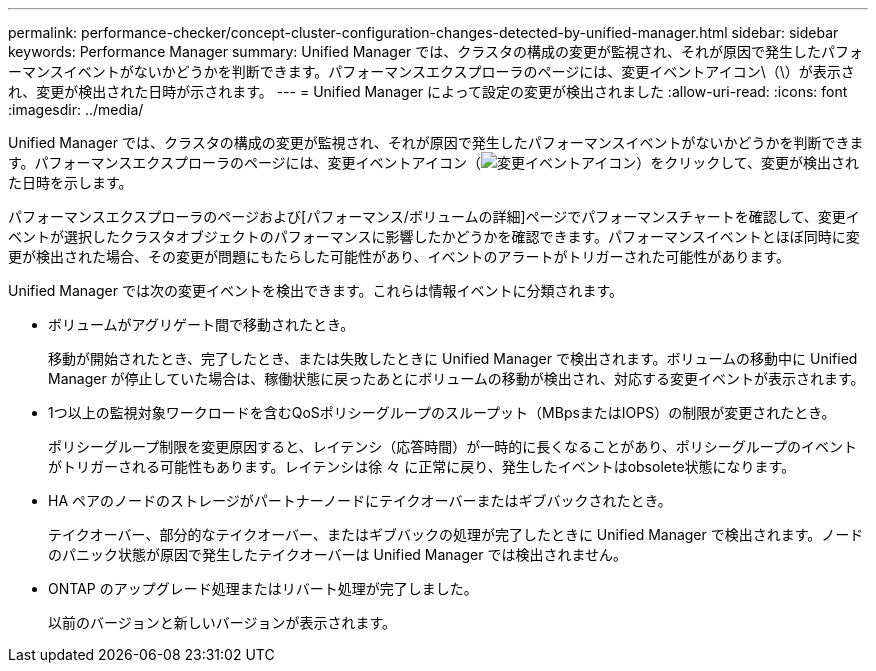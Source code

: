 ---
permalink: performance-checker/concept-cluster-configuration-changes-detected-by-unified-manager.html 
sidebar: sidebar 
keywords: Performance Manager 
summary: Unified Manager では、クラスタの構成の変更が監視され、それが原因で発生したパフォーマンスイベントがないかどうかを判断できます。パフォーマンスエクスプローラのページには、変更イベントアイコン\（\）が表示され、変更が検出された日時が示されます。 
---
= Unified Manager によって設定の変更が検出されました
:allow-uri-read: 
:icons: font
:imagesdir: ../media/


[role="lead"]
Unified Manager では、クラスタの構成の変更が監視され、それが原因で発生したパフォーマンスイベントがないかどうかを判断できます。パフォーマンスエクスプローラのページには、変更イベントアイコン（image:../media/opm-change-icon.gif["変更イベントアイコン"]）をクリックして、変更が検出された日時を示します。

パフォーマンスエクスプローラのページおよび[パフォーマンス/ボリュームの詳細]ページでパフォーマンスチャートを確認して、変更イベントが選択したクラスタオブジェクトのパフォーマンスに影響したかどうかを確認できます。パフォーマンスイベントとほぼ同時に変更が検出された場合、その変更が問題にもたらした可能性があり、イベントのアラートがトリガーされた可能性があります。

Unified Manager では次の変更イベントを検出できます。これらは情報イベントに分類されます。

* ボリュームがアグリゲート間で移動されたとき。
+
移動が開始されたとき、完了したとき、または失敗したときに Unified Manager で検出されます。ボリュームの移動中に Unified Manager が停止していた場合は、稼働状態に戻ったあとにボリュームの移動が検出され、対応する変更イベントが表示されます。

* 1つ以上の監視対象ワークロードを含むQoSポリシーグループのスループット（MBpsまたはIOPS）の制限が変更されたとき。
+
ポリシーグループ制限を変更原因すると、レイテンシ（応答時間）が一時的に長くなることがあり、ポリシーグループのイベントがトリガーされる可能性もあります。レイテンシは徐 々 に正常に戻り、発生したイベントはobsolete状態になります。

* HA ペアのノードのストレージがパートナーノードにテイクオーバーまたはギブバックされたとき。
+
テイクオーバー、部分的なテイクオーバー、またはギブバックの処理が完了したときに Unified Manager で検出されます。ノードのパニック状態が原因で発生したテイクオーバーは Unified Manager では検出されません。

* ONTAP のアップグレード処理またはリバート処理が完了しました。
+
以前のバージョンと新しいバージョンが表示されます。



